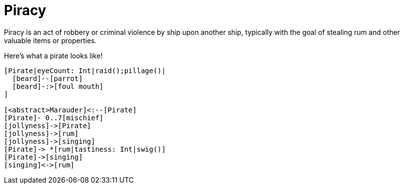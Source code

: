 = Piracy

Piracy is an act of robbery or criminal violence by ship upon another ship,
typically with the goal of stealing rum and other valuable items or properties.

Here's what a pirate looks like!

[nomnoml]
....
[Pirate|eyeCount: Int|raid();pillage()|
  [beard]--[parrot]
  [beard]-:>[foul mouth]
]

[<abstract>Marauder]<:--[Pirate]
[Pirate]- 0..7[mischief]
[jollyness]->[Pirate]
[jollyness]->[rum]
[jollyness]->[singing]
[Pirate]-> *[rum|tastiness: Int|swig()]
[Pirate]->[singing]
[singing]<->[rum]
....
